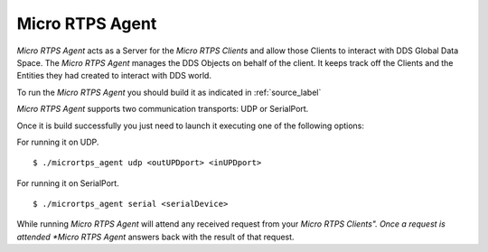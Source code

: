 Micro RTPS Agent
================

*Micro RTPS Agent* acts as a Server for the *Micro RTPS Clients* and allow those Clients to interact with DDS Global Data Space.
The *Micro RTPS Agent* manages the DDS Objects on behalf of the client. It keeps track off the Clients and the Entities they had created to interact with DDS world.

To run the *Micro RTPS Agent* you should build it as indicated in :ref:`source_label`

*Micro RTPS Agent* supports two communication transports: UDP or SerialPort.

Once it is build successfully you just need to launch it executing one of the following options:

For running it on UDP.  ::

    $ ./micrortps_agent udp <outUPDport> <inUPDport>

For running it on SerialPort.  ::

    $ ./micrortps_agent serial <serialDevice>


While running *Micro RTPS Agent* will attend any received request from your *Micro RTPS Clients". Once a request is attended *Micro RTPS Agent* answers back with the result of that request.